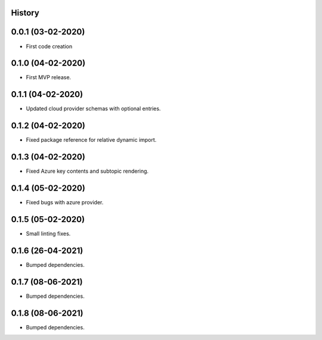 .. :changelog:

History
-------

0.0.1 (03-02-2020)
---------------------

* First code creation


0.1.0 (04-02-2020)
------------------

* First MVP release.


0.1.1 (04-02-2020)
------------------

* Updated cloud provider schemas with optional entries.


0.1.2 (04-02-2020)
------------------

* Fixed package reference for relative dynamic import.


0.1.3 (04-02-2020)
------------------

* Fixed Azure key contents and subtopic rendering.


0.1.4 (05-02-2020)
------------------

* Fixed bugs with azure provider.


0.1.5 (05-02-2020)
------------------

* Small linting fixes.


0.1.6 (26-04-2021)
------------------

* Bumped dependencies.


0.1.7 (08-06-2021)
------------------

* Bumped dependencies.


0.1.8 (08-06-2021)
------------------

* Bumped dependencies.
